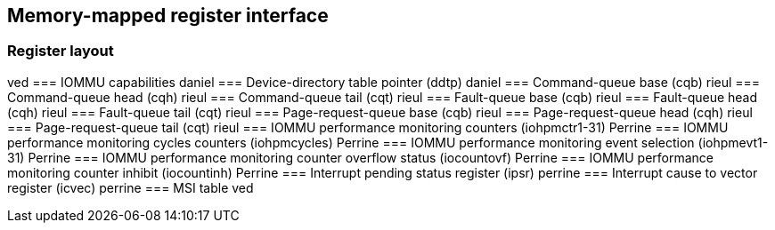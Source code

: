 == Memory-mapped register interface

=== Register layout
ved
=== IOMMU capabilities
daniel
=== Device-directory table pointer (ddtp)
daniel
=== Command-queue base (cqb)
rieul
=== Command-queue head (cqh)
rieul
=== Command-queue tail (cqt)
rieul
=== Fault-queue base (cqb)
rieul
=== Fault-queue head (cqh)
rieul
=== Fault-queue tail (cqt)
rieul
=== Page-request-queue base (cqb)
rieul
=== Page-request-queue head (cqh)
rieul
=== Page-request-queue tail (cqt)
rieul
=== IOMMU performance monitoring counters (iohpmctr1-31)
Perrine
=== IOMMU performance monitoring cycles counters (iohpmcycles)
Perrine
=== IOMMU performance monitoring event selection (iohpmevt1-31)
Perrine
=== IOMMU performance monitoring counter overflow status (iocountovf)
Perrine
=== IOMMU performance monitoring counter inhibit (iocountinh)
Perrine
=== Interrupt pending status register (ipsr)
perrine
=== Interrupt cause to vector register (icvec)
perrine
=== MSI table 
ved
